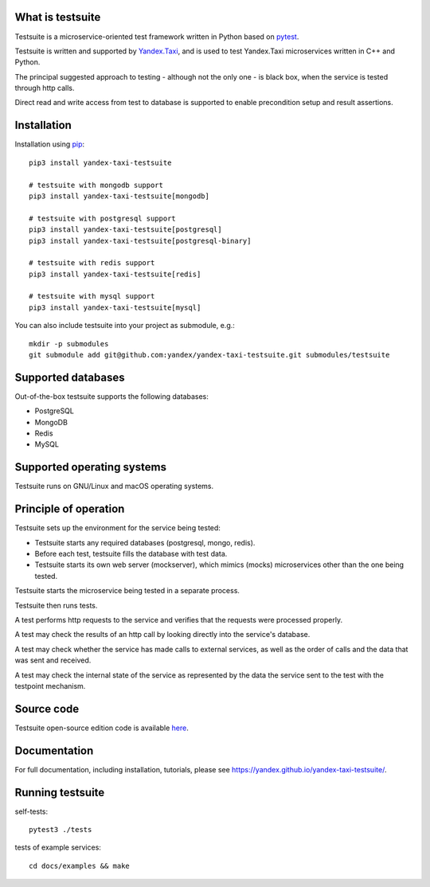 What is testsuite
-----------------

Testsuite is a microservice-oriented test framework written in Python based on
pytest_.

Testsuite is written and supported by Yandex.Taxi_, and is used to test
Yandex.Taxi microservices written in C++ and Python.

The principal suggested approach to testing - although not the only one - is
black box, when the service is tested through http calls.

Direct read and write access from test to database is supported to enable
precondition setup and result assertions.

Installation
------------

Installation using pip_::

   pip3 install yandex-taxi-testsuite

   # testsuite with mongodb support
   pip3 install yandex-taxi-testsuite[mongodb]

   # testsuite with postgresql support
   pip3 install yandex-taxi-testsuite[postgresql]
   pip3 install yandex-taxi-testsuite[postgresql-binary]

   # testsuite with redis support
   pip3 install yandex-taxi-testsuite[redis]

   # testsuite with mysql support
   pip3 install yandex-taxi-testsuite[mysql]

You can also include testsuite into your project as submodule, e.g.::

  mkdir -p submodules
  git submodule add git@github.com:yandex/yandex-taxi-testsuite.git submodules/testsuite


Supported databases
-------------------

Out-of-the-box testsuite supports the following databases:

* PostgreSQL
* MongoDB
* Redis
* MySQL

Supported operating systems
---------------------------

Testsuite runs on GNU/Linux and macOS operating systems.

Principle of operation
----------------------

Testsuite sets up the environment for the service being tested:

* Testsuite starts any required databases (postgresql, mongo, redis).
* Before each test, testsuite fills the database with test data.
* Testsuite starts its own web server (mockserver), which mimics (mocks)
  microservices other than the one being tested.

Testsuite starts the microservice being tested in a separate process.

Testsuite then runs tests.

A test performs http requests to the service and verifies that the requests
were processed properly.

A test may check the results of an http call by looking directly into the
service's database.

A test may check whether the service has made calls to external services,
as well as the order of calls and the data that was sent and received.

A test may check the internal state of the service as represented by the data
the service sent to the test with the testpoint mechanism.

Source code
-----------

Testsuite open-source edition code is available
`here <https://github.com/yandex/yandex-taxi-testsuite>`_.

Documentation
-------------

For full documentation, including installation, tutorials,
please see https://yandex.github.io/yandex-taxi-testsuite/.


Running testsuite
-----------------

self-tests::

   pytest3 ./tests

tests of example services::

   cd docs/examples && make

.. _Yandex.Taxi: https://taxi.yandex.com/company/
.. _pytest: https://pytest.org/
.. _pip: https://pypi.org/project/yandex-taxi-testsuite/
